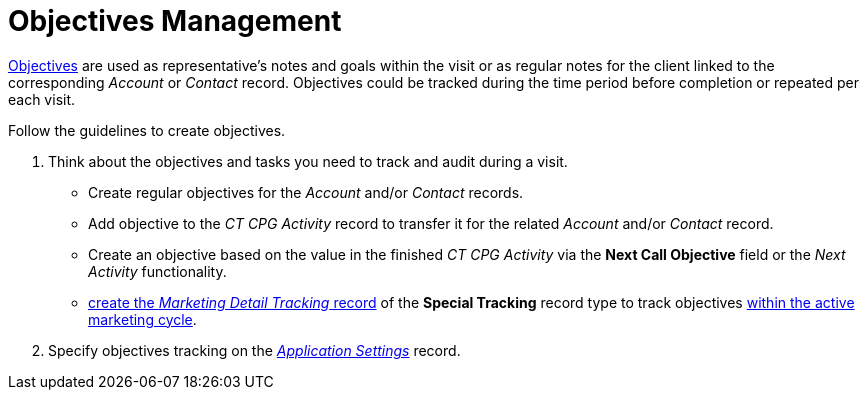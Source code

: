 = Objectives Management

xref:/articles/project-ct-cpg/objectives-management[Objectives] are used
as representative's notes and goals within the visit or as regular notes
for the client linked to the corresponding _Account_ or _Contact_
record. Objectives could be tracked during the time period before
completion or repeated per each visit.



Follow the guidelines to create objectives.

. Think about the objectives and tasks you need to track and audit
during a visit. 
* Create regular objectives for the _Account_ and/or _Contact_
records.  
* Add objective to the _CT CPG Activity_ record to transfer it for the
related _Account_ and/or _Contact_ record.
* Create an objective based on the value in the finished _CT CPG
Activity_ via the *Next Call Objective* field or the _Next Activity_
functionality.
* xref:admin-guide/targeting-and-marketing-cycles-management/create-a-new-record-of-marketing-detail-tracking#h2_726145408[create the _Marketing
Detail Tracking_ record] of the *Special Tracking* record type to track
objectives xref:admin-guide/targeting-and-marketing-cycles-management/ref-guide/index[within the
active marketing cycle].
. Specify objectives tracking on
the _xref:enable-objectives-tracking.html[Application Settings]_ record.


